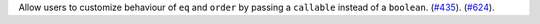 Allow users to customize behaviour of ``eq`` and ``order`` by passing
a ``callable`` instead of a ``boolean``.
(`#435 <https://github.com/python-attrs/attrs/issues/435>`_).
(`#624 <https://github.com/python-attrs/attrs/issues/624>`_).
